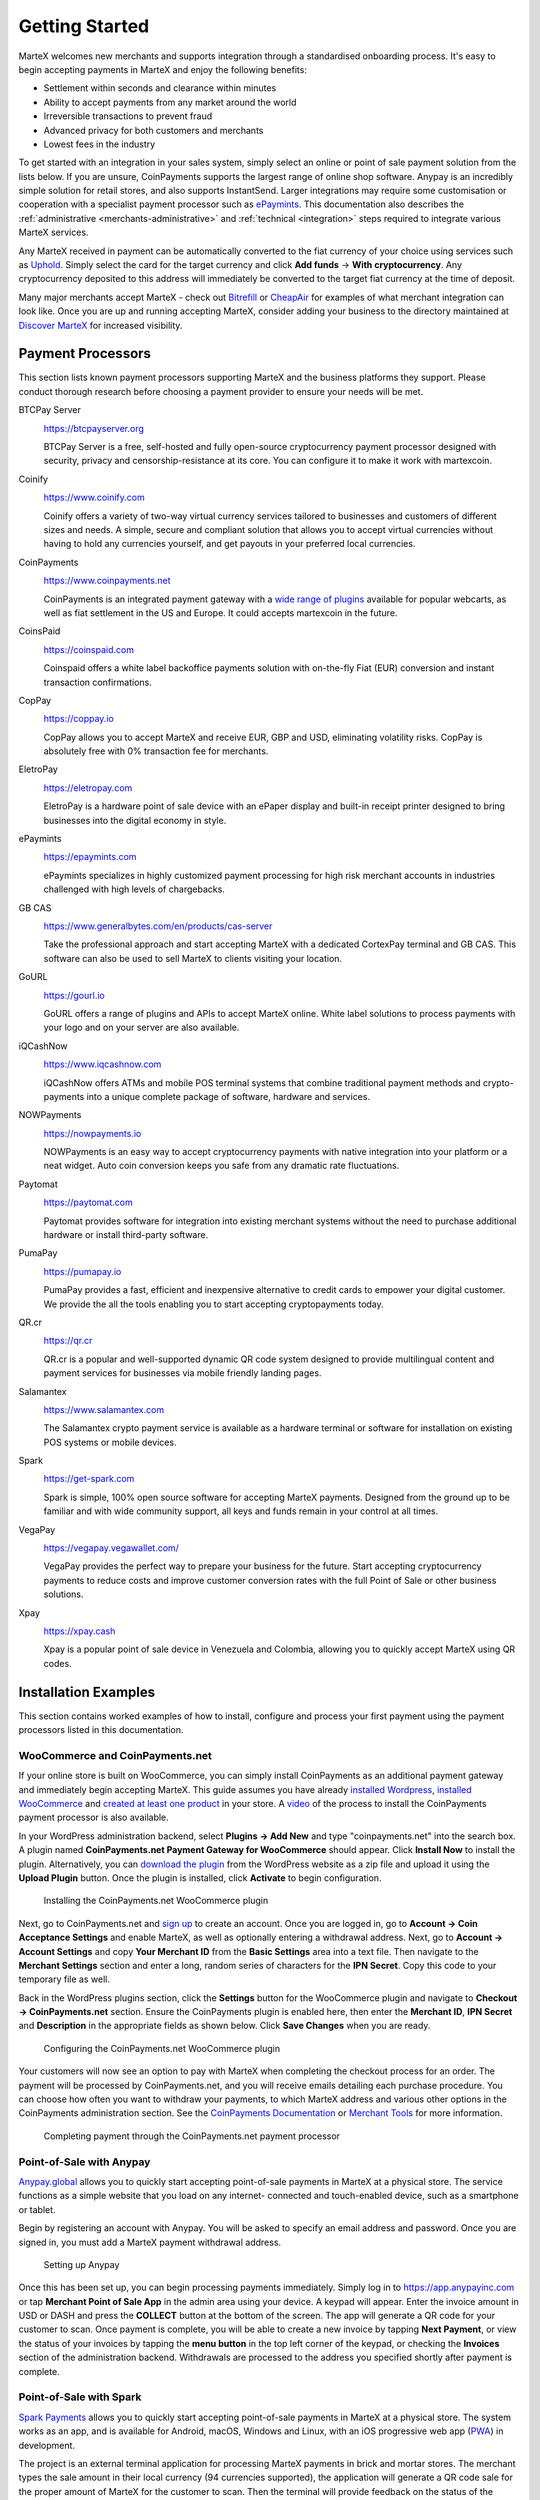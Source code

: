 .. meta::
   :description: Guide for merchants getting started with MarteX. Online and offline payment processors
   :keywords: martex, pos, merchants, payment processor, store, wordpress, woocommerce, coinpayments, point of sale

.. _merchants:

===============
Getting Started
===============

MarteX welcomes new merchants and supports integration through a
standardised onboarding process. It's easy to begin accepting payments
in MarteX and enjoy the following benefits:

- Settlement within seconds and clearance within minutes
- Ability to accept payments from any market around the world
- Irreversible transactions to prevent fraud
- Advanced privacy for both customers and merchants
- Lowest fees in the industry

To get started with an integration in your sales system, simply select an online
or point of sale payment solution from the lists below. If you are unsure,
CoinPayments supports the largest range of online shop software. Anypay is an
incredibly simple solution for retail stores, and also supports InstantSend.
Larger integrations may require some customisation or cooperation with a
specialist payment processor such as `ePaymints <https://epaymints.com/>`__.
This documentation also describes the :ref:`administrative
<merchants-administrative>` and  :ref:`technical <integration>` steps required
to integrate various MarteX services.

Any MarteX received in payment can be automatically converted to the fiat
currency of your choice using services such as `Uphold
<https://uphold.com>`_. Simply select the card for the target currency
and click **Add funds** -> **With cryptocurrency**. Any cryptocurrency
deposited to this address will immediately be converted to the target
fiat currency at the time of deposit.

Many major merchants accept MarteX - check out `Bitrefill
<https://www.bitrefill.com>`__ or `CheapAir
<https://www.cheapair.com>`__ for examples of what merchant integration
can look like. Once you are up and running accepting MarteX, consider
adding your business to the directory maintained at `Discover MarteX
<https://discoverdash.com>`_ for increased visibility.

Payment Processors
==================

This section lists known payment processors supporting MarteX and the
business platforms they support. Please conduct thorough research before
choosing a payment provider to ensure your needs will be met.

BTCPay Server
  .. image:: img/btcpayserver.svg
     :width: 200px
     :align: right
     :target: https://btcpayserver.org

  https://btcpayserver.org

  BTCPay Server is a free, self-hosted and fully open-source
  cryptocurrency payment processor designed with security, privacy and
  censorship-resistance at its core. You can configure it to make it work with martexcoin.


Coinify
  .. image:: img/coinify.png
     :width: 200px
     :align: right
     :target: https://www.coinify.com

  https://www.coinify.com

  Coinify offers a variety of two-way virtual currency services tailored
  to businesses and customers of different sizes and needs. A simple,
  secure and compliant solution that allows you to accept virtual
  currencies without having to hold any currencies yourself, and get
  payouts in your preferred local currencies.


CoinPayments
  .. image:: img/coinpayments.png
     :width: 200px
     :align: right
     :target: https://www.coinpayments.net

  https://www.coinpayments.net

  CoinPayments is an integrated payment gateway with a `wide range of
  plugins <https://www.coinpayments.net/merchant-tools>`__ available for
  popular webcarts, as well as fiat settlement in the US and Europe.
  It could accepts martexcoin in the future.


CoinsPaid
  .. image:: img/coinspaid.svg
     :width: 200px
     :align: right
     :target: https://coinspaid.com

  https://coinspaid.com

  Coinspaid offers a white label backoffice payments solution with
  on-the-fly Fiat (EUR) conversion and instant transaction
  confirmations.

CopPay
  .. image:: img/coppay.svg
     :width: 200px
     :align: right
     :target: https://coppay.io

  https://coppay.io

  CopPay allows you to accept MarteX and receive EUR, GBP and USD,
  eliminating volatility risks. CopPay is absolutely free with 0%
  transaction fee for merchants.


EletroPay
  .. image:: img/eletropay.png
     :width: 200px
     :align: right
     :target: https://eletropay.com

  https://eletropay.com

  EletroPay is a hardware point of sale device with an ePaper display
  and built-in receipt printer designed to bring businesses into the
  digital economy in style.


ePaymints
  .. image:: img/epaymints.png
     :width: 200px
     :align: right
     :target: https://epaymints.com/

  https://epaymints.com

  ePaymints specializes in highly customized payment processing for high
  risk merchant accounts in industries challenged with high levels of
  chargebacks.


GB CAS
  .. image:: img/gbcortexpay.png
     :width: 80px
     :align: right
     :target: https://www.generalbytes.com/en/products/cas-server

  https://www.generalbytes.com/en/products/cas-server

  Take the professional approach and start accepting MarteX with a
  dedicated CortexPay terminal and GB CAS. This software can also be
  used to sell MarteX to clients visiting your location.


GoURL
  .. image:: img/gourl.png
     :width: 200px
     :align: right
     :target: https://gourl.io

  https://gourl.io

  GoURL offers a range of plugins and APIs to accept MarteX online. White
  label solutions to process payments with your logo and on your server
  are also available.


iQCashNow
  .. image:: img/iqcashnow.png
     :width: 120px
     :align: right
     :target: https://www.iqcashnow.com

  https://www.iqcashnow.com

  iQCashNow offers ATMs and mobile POS terminal systems that combine
  traditional payment methods and crypto-payments into a unique complete
  package of software, hardware and services.


NOWPayments
  .. image:: img/nowpayments.png
     :width: 200px
     :align: right
     :target: https://nowpayments.io

  https://nowpayments.io

  NOWPayments is an easy way to accept cryptocurrency payments with
  native integration into your platform or a neat widget. Auto coin
  conversion keeps you safe from any dramatic rate fluctuations.


Paytomat
  .. image:: img/paytomat.svg
     :width: 200px
     :align: right
     :target: https://paytomat.com

  https://paytomat.com

  Paytomat provides software for integration into existing merchant
  systems without the need to purchase additional hardware or install
  third-party software.


PumaPay
  .. image:: img/pumapay.png
     :width: 200px
     :align: right
     :target: https://pumapay.io

  https://pumapay.io

  PumaPay provides a fast, efficient and inexpensive alternative to
  credit cards to empower your digital customer. We provide the all the
  tools enabling you to start accepting cryptopayments today.


QR.cr
  .. image:: img/qrcr.svg
     :width: 100px
     :align: right
     :target: https://qr.cr

  https://qr.cr

  QR.cr is a popular and well-supported dynamic QR code system designed
  to provide multilingual content and payment services for businesses
  via mobile friendly landing pages.


Salamantex
  .. image:: img/salamantex.png
     :width: 100px
     :align: right
     :target: https://www.salamantex.com

  https://www.salamantex.com

  The Salamantex crypto payment service is available as a hardware
  terminal or software for installation on existing POS systems or
  mobile devices.


Spark
  .. image:: img/spark.png
     :width: 200px
     :align: right
     :target: https://get-spark.com

  https://get-spark.com

  Spark is simple, 100% open source software for accepting MarteX
  payments. Designed from the ground up to be familiar and with wide
  community support, all keys and funds remain in your control at all
  times.


VegaPay
  .. image:: img/vegapay.png
     :width: 100px
     :align: right
     :target: https://vegapay.vegawallet.com/

  https://vegapay.vegawallet.com/

  VegaPay provides the perfect way to prepare your business for the
  future. Start accepting cryptocurrency payments to reduce costs and
  improve customer conversion rates with the full Point of Sale or other
  business solutions.


Xpay
  .. image:: img/xpay.png
     :width: 200px
     :align: right
     :target: https://xpay.cash

  https://xpay.cash

  Xpay is a popular point of sale device in Venezuela and Colombia,
  allowing you to quickly accept MarteX using QR codes.


Installation Examples
=====================

This section contains worked examples of how to install, configure and
process your first payment using the payment processors listed in this
documentation.

WooCommerce and CoinPayments.net
--------------------------------

If your online store is built on WooCommerce, you can simply install
CoinPayments as an additional payment gateway and immediately begin
accepting MarteX. This guide assumes you have already `installed Wordpress
<https://codex.wordpress.org/Installing_WordPress>`_, `installed
WooCommerce <https://docs.woocommerce.com/document/installing-
uninstalling-woocommerce/>`_ and `created at least one product
<https://docs.woocommerce.com/document/managing-products/>`_ in your
store. A `video <https://www.youtube.com/watch?v=Xa2o_8s3RNY>`_ of the
process to install the CoinPayments payment processor is also available.

In your WordPress administration backend, select **Plugins -> Add New**
and type "coinpayments.net" into the search box. A plugin named
**CoinPayments.net Payment Gateway for WooCommerce** should appear.
Click **Install Now** to install the plugin. Alternatively, you can
`download the plugin <https://wordpress.org/plugins/coinpayments-payment-gateway-for-woocommerce/>`_ 
from the WordPress website as a zip file and upload it using the
**Upload Plugin** button. Once the plugin is installed, click
**Activate** to begin configuration.

.. figure:: img/coinpayments-plugin.png
   :width: 400px

   Installing the CoinPayments.net WooCommerce plugin

Next, go to CoinPayments.net and `sign up
<https://www.coinpayments.net/register>`_ to create an account. Once you
are logged in, go to **Account -> Coin Acceptance Settings** and enable
MarteX, as well as optionally entering a withdrawal address. Next, go to
**Account -> Account Settings** and copy **Your Merchant ID** from the
**Basic Settings** area into a text file. Then navigate to the
**Merchant Settings** section and enter a long, random series of
characters for the **IPN Secret**. Copy this code to your temporary file
as well.

Back in the WordPress plugins section, click the **Settings** button for
the WooCommerce plugin and navigate to **Checkout -> CoinPayments.net**
section. Ensure the CoinPayments plugin is enabled here, then enter the
**Merchant ID**, **IPN Secret** and **Description** in the appropriate
fields as shown below. Click **Save Changes** when you are ready.

.. figure:: img/coinpayments-settings.png
   :width: 550px

   Configuring the CoinPayments.net WooCommerce plugin

Your customers will now see an option to pay with MarteX when completing
the checkout process for an order. The payment will be processed by
CoinPayments.net, and you will receive emails detailing each purchase
procedure. You can choose how often you want to withdraw your payments,
to which MarteX address and various other options in the CoinPayments
administration section. See the `CoinPayments Documentation
<https://www.coinpayments.net/help>`_ or `Merchant Tools
<https://www.coinpayments.net/merchant-tools>`_ for more information.

.. image:: img/coinpayments-order.png
   :width: 150px
.. image:: img/coinpayments-confirm.png
   :width: 400px
.. image:: img/coinpayments-scan.png
   :width: 250px

.. figure:: img/coinpayments-paid.png
   :width: 250px

   Completing payment through the CoinPayments.net payment processor


Point-of-Sale with Anypay
-------------------------

`Anypay.global <https://anypayinc.com>`_ allows you to quickly start
accepting point-of-sale payments in MarteX at a physical store. The
service functions as a simple website that you load on any internet-
connected and touch-enabled device, such as a smartphone or tablet.

Begin by registering an account with Anypay. You will be asked to
specify an email address and password. Once you are signed in, you must
add a MarteX payment withdrawal address.

.. image:: img/anypay-register.png
   :width: 200px
.. image:: img/anypay-signup.png
   :width: 200px
.. image:: img/anypay-address.png
   :width: 200px

.. figure:: img/anypay-admin.png
   :width: 400px

   Setting up Anypay

Once this has been set up, you can begin processing payments
immediately. Simply log in to https://app.anypayinc.com or tap
**Merchant Point of Sale App** in the admin area using your device. A
keypad will appear. Enter the invoice amount in USD or DASH and press
the **COLLECT** button at the bottom of the screen. The app will
generate a QR code for your customer to scan. Once payment is complete,
you will be able to create a new invoice by tapping **Next Payment**, or
view the status of your invoices by tapping the **menu button** in the
top left corner of the keypad, or checking the **Invoices** section of
the administration backend. Withdrawals are processed to the address you
specified shortly after payment is complete.

.. image:: img/anypay-enter.png
   :width: 200px
.. image:: img/anypay-scan.png
   :width: 200px
.. image:: img/anypay-paid.png
   :width: 200px

Point-of-Sale with Spark
------------------------

`Spark Payments <https://get-spark.com>`__ allows you to quickly start
accepting point-of-sale payments in MarteX at a physical store. The system
works as an app, and is available for Android, macOS, Windows and Linux,
with an iOS progressive web app (`PWA
<https://en.wikipedia.org/wiki/Progressive_Web_Apps>`_) in development.

The project is an external terminal application for processing MarteX
payments in brick and mortar stores. The merchant types the sale amount
in their local currency (94 currencies supported), the application will
generate a QR code sale for the proper amount of MarteX for the customer
to scan. Then the terminal will provide feedback on the status of the
payment (received, timed out, partial, instantsend or regular), and if
set up - fiat conversion through `uphold.com <https://uphold.com>`_. A
guide on how to set up Spark with Uphold to convert payments to fiat
currency is available in 
`English <https://github.com/dashpay/docs/raw/master/merchants/Spark-Payments-Uphold-English.pdf>`__ 
and 
`German <https://github.com/dashpay/docs/raw/master/merchants/Spark-Payments-Uphold-German.pdf>`__.

To use Spark, open the app on your device. If this is the first time you
are using the app, you will need to specify a MarteX address to receive
payments from the system, as well as your chosen fiat currency. You can
change this information at any time from the menu. To generate a payment
invoice, enter the amount in fiat currency. Spark will generate a QR
code containing your specified address and the requested amount,
denominated in MarteX. The customer scans the QR code, and the app will
display a visual indication when payment is complete.

.. figure:: img/spark-pay.png
   :width: 600px

   Configuring and receiving payment using Spark Payments

Payment systems like Anypay and Spark can be integrated with your
existing terminal and/or accounting software (such as Square Register,
by recording sales invoiced in MarteX as an **Other Payment Type** in the
system. This allows you to keep track of your MarteX income as easily as
if you were accepting cash.
